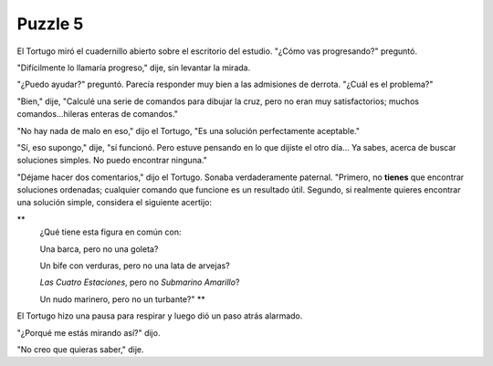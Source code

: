 Puzzle 5
=========

.. image:: _static/images/confusion-5.svg
   :height: 300px
   :width: 300px
   :scale: 50 %
   :alt: Puzzle 5
   :align: left


El Tortugo miró el cuadernillo abierto sobre el escritorio del estudio. "¿Cómo vas progresando?" preguntó. 

"Difícilmente lo llamaría progreso," dije, sin levantar la mirada. 

"¿Puedo ayudar?" preguntó. Parecía responder muy bien a las admisiones de derrota. "¿Cuál es el problema?"

"Bien," dije, "Calculé una serie de comandos para dibujar la cruz, pero no eran muy satisfactorios; muchos comandos...hileras enteras de comandos."

"No hay nada de malo en eso," dijo el Tortugo, "Es una solución perfectamente aceptable."

"Sí, eso supongo," dije, "sí funcionó. Pero estuve pensando en lo que dijiste el otro día... Ya sabes, acerca de buscar soluciones simples. No puedo encontrar ninguna." 

"Déjame hacer dos comentarios," dijo el Tortugo. Sonaba verdaderamente paternal. "Primero, no **tienes** que encontrar soluciones ordenadas; cualquier comando que funcione es un resultado útil. Segundo, si realmente quieres encontrar una solución simple, considera el siguiente acertijo:


**
    ¿Qué tiene esta figura en común con:
    
    Una barca, pero no una goleta?
    
    Un bife con verduras, pero no una lata de arvejas?
    
    *Las Cuatro Estaciones*, pero no *Submarino Amarillo*?
    
    Un nudo marinero, pero no un turbante?" **


El Tortugo hizo una pausa para respirar y luego dió un paso atrás alarmado. 

"¿Porqué me estás mirando así?" dijo. 

"No creo que quieras saber," dije. 
 
